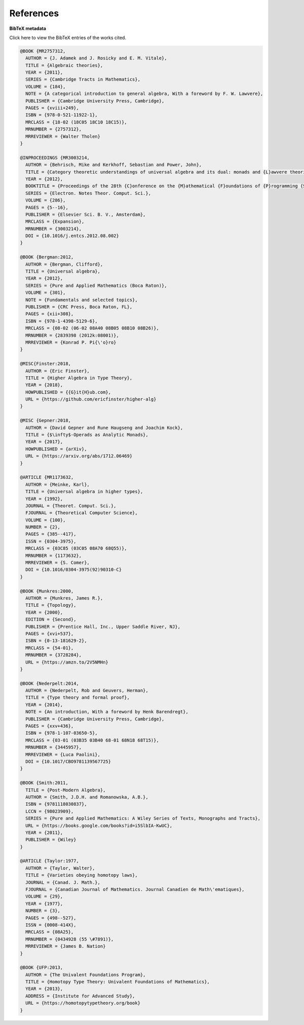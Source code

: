.. _refs:

References
==========

.. bibliography:: ualib.bib

**BibTeX metadata**

.. container:: toggle

  .. container:: header

     Click here to view the BibTeX entries of the works cited.

  .. code-block:: latex

      @BOOK {MR2757312,
        AUTHOR = {J. Adamek and J. Rosicky and E. M. Vitale},
        TITLE = {Algebraic theories},
        YEAR = {2011},
        SERIES = {Cambridge Tracts in Mathematics},
        VOLUME = {184},
        NOTE = {A categorical introduction to general algebra, With a foreword by F. W. Lawvere},
        PUBLISHER = {Cambridge University Press, Cambridge},
        PAGES = {xviii+249},
        ISBN = {978-0-521-11922-1},
        MRCLASS = {18-02 (18C05 18C10 18C15)},
        MRNUMBER = {2757312},
        MRREVIEWER = {Walter Tholen}
      }

      @INPROCEEDINGS {MR3003214,
        AUTHOR = {Behrisch, Mike and Kerkhoff, Sebastian and Power, John},
        TITLE = {Category theoretic understandings of universal algebra and its dual: monads and {L}awvere theories, comonads and what?},
        YEAR = {2012},
        BOOKTITLE = {Proceedings of the 28th {C}onference on the {M}athematical {F}oundations of {P}rogramming {S}emantics ({MFPS} {XXVIII})},
        SERIES = {Electron. Notes Theor. Comput. Sci.},
        VOLUME = {286},
        PAGES = {5--16},
        PUBLISHER = {Elsevier Sci. B. V., Amsterdam},
        MRCLASS = {Expansion},
        MRNUMBER = {3003214},
        DOI = {10.1016/j.entcs.2012.08.002}
      }

      @BOOK {Bergman:2012,
        AUTHOR = {Bergman, Clifford},
        TITLE = {Universal algebra},
        YEAR = {2012},
        SERIES = {Pure and Applied Mathematics (Boca Raton)},
        VOLUME = {301},
        NOTE = {Fundamentals and selected topics},
        PUBLISHER = {CRC Press, Boca Raton, FL},
        PAGES = {xii+308},
        ISBN = {978-1-4398-5129-6},
        MRCLASS = {08-02 (06-02 08A40 08B05 08B10 08B26)},
        MRNUMBER = {2839398 (2012k:08001)},
        MRREVIEWER = {Konrad P. Pi{\'o}ro}
      }

      @MISC{Finster:2018,
        AUTHOR = {Eric Finster},
        TITLE = {Higher Algebra in Type Theory},
        YEAR = {2018},
        HOWPUBLISHED = {{G}it{H}ub.com},
        URL = {https://github.com/ericfinster/higher-alg}
      }

      @MISC {Gepner:2018,
        AUTHOR = {David Gepner and Rune Haugseng and Joachim Kock},
        TITLE = {$\infty$-Operads as Analytic Monads},
        YEAR = {2017},
        HOWPUBLISHED = {arXiv},
        URL = {https://arxiv.org/abs/1712.06469}
      }

      @ARTICLE {MR1173632,
        AUTHOR = {Meinke, Karl},
        TITLE = {Universal algebra in higher types},
        YEAR = {1992},
        JOURNAL = {Theoret. Comput. Sci.},
        FJOURNAL = {Theoretical Computer Science},
        VOLUME = {100},
        NUMBER = {2},
        PAGES = {385--417},
        ISSN = {0304-3975},
        MRCLASS = {03C85 (03C05 08A70 68Q55)},
        MRNUMBER = {1173632},
        MRREVIEWER = {S. Comer},
        DOI = {10.1016/0304-3975(92)90310-C}
      }

      @BOOK {Munkres:2000,
        AUTHOR = {Munkres, James R.},
        TITLE = {Topology},
        YEAR = {2000},
        EDITION = {Second},
        PUBLISHER = {Prentice Hall, Inc., Upper Saddle River, NJ},
        PAGES = {xvi+537},
        ISBN = {0-13-181629-2},
        MRCLASS = {54-01},
        MRNUMBER = {3728284},
        URL = {https://amzn.to/2V5NMHn}
      }

      @BOOK {Nederpelt:2014,
        AUTHOR = {Nederpelt, Rob and Geuvers, Herman},
        TITLE = {Type theory and formal proof},
        YEAR = {2014},
        NOTE = {An introduction, With a foreword by Henk Barendregt},
        PUBLISHER = {Cambridge University Press, Cambridge},
        PAGES = {xxv+436},
        ISBN = {978-1-107-03650-5},
        MRCLASS = {03-01 (03B35 03B40 68-01 68N18 68T15)},
        MRNUMBER = {3445957},
        MRREVIEWER = {Luca Paolini},
        DOI = {10.1017/CBO9781139567725}
      }

      @BOOK {Smith:2011,
        TITLE = {Post-Modern Algebra},
        AUTHOR = {Smith, J.D.H. and Romanowska, A.B.},
        ISBN = {9781118030837},
        LCCN = {98023909},
        SERIES = {Pure and Applied Mathematics: A Wiley Series of Texts, Monographs and Tracts},
        URL = {https://books.google.com/books?id=i5SlbIA-KwUC},
        YEAR = {2011},
        PUBLISHER = {Wiley}
      }

      @ARTICLE {Taylor:1977,
        AUTHOR = {Taylor, Walter},
        TITLE = {Varieties obeying homotopy laws},
        JOURNAL = {Canad. J. Math.},
        FJOURNAL = {Canadian Journal of Mathematics. Journal Canadien de Math\'ematiques},
        VOLUME = {29},
        YEAR = {1977},
        NUMBER = {3},
        PAGES = {498--527},
        ISSN = {0008-414X},
        MRCLASS = {08A25},
        MRNUMBER = {0434928 (55 \#7891)},
        MRREVIEWER = {James B. Nation}
      }

      @BOOK {UFP:2013,
        AUTHOR = {The Univalent Foundations Program},
        TITLE = {Homotopy Type Theory: Univalent Foundations of Mathematics},
        YEAR = {2013},
        ADDRESS = {Institute for Advanced Study},
        URL = {https://homotopytypetheory.org/book}
      }

